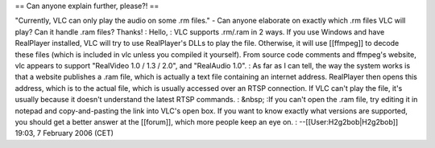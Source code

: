 == Can anyone explain further, please?! ==

"Currently, VLC can only play the audio on some .rm files." - Can anyone
elaborate on exactly which .rm files VLC will play? Can it handle .ram
files? Thanks! : Hello, : VLC supports .rm/.ram in 2 ways. If you use
Windows and have RealPlayer installed, VLC will try to use RealPlayer's
DLLs to play the file. Otherwise, it will use [[ffmpeg]] to decode these
files (which is included in vlc unless you compiled it yourself). From
source code comments and ffmpeg's website, vlc appears to support
"RealVideo 1.0 / 1.3 / 2.0", and "RealAudio 1.0". : As far as I can
tell, the way the system works is that a website publishes a .ram file,
which is actually a text file containing an internet address. RealPlayer
then opens this address, which is to the actual file, which is usually
accessed over an RTSP connection. If VLC can't play the file, it's
usually because it doesn't understand the latest RTSP commands. : &nbsp;
:If you can't open the .ram file, try editing it in notepad and
copy-and-pasting the link into VLC's open box. If you want to know
exactly what versions are supported, you should get a better answer at
the [[forum]], which more people keep an eye on. :
--[[User:H2g2bob|H2g2bob]] 19:03, 7 February 2006 (CET)
